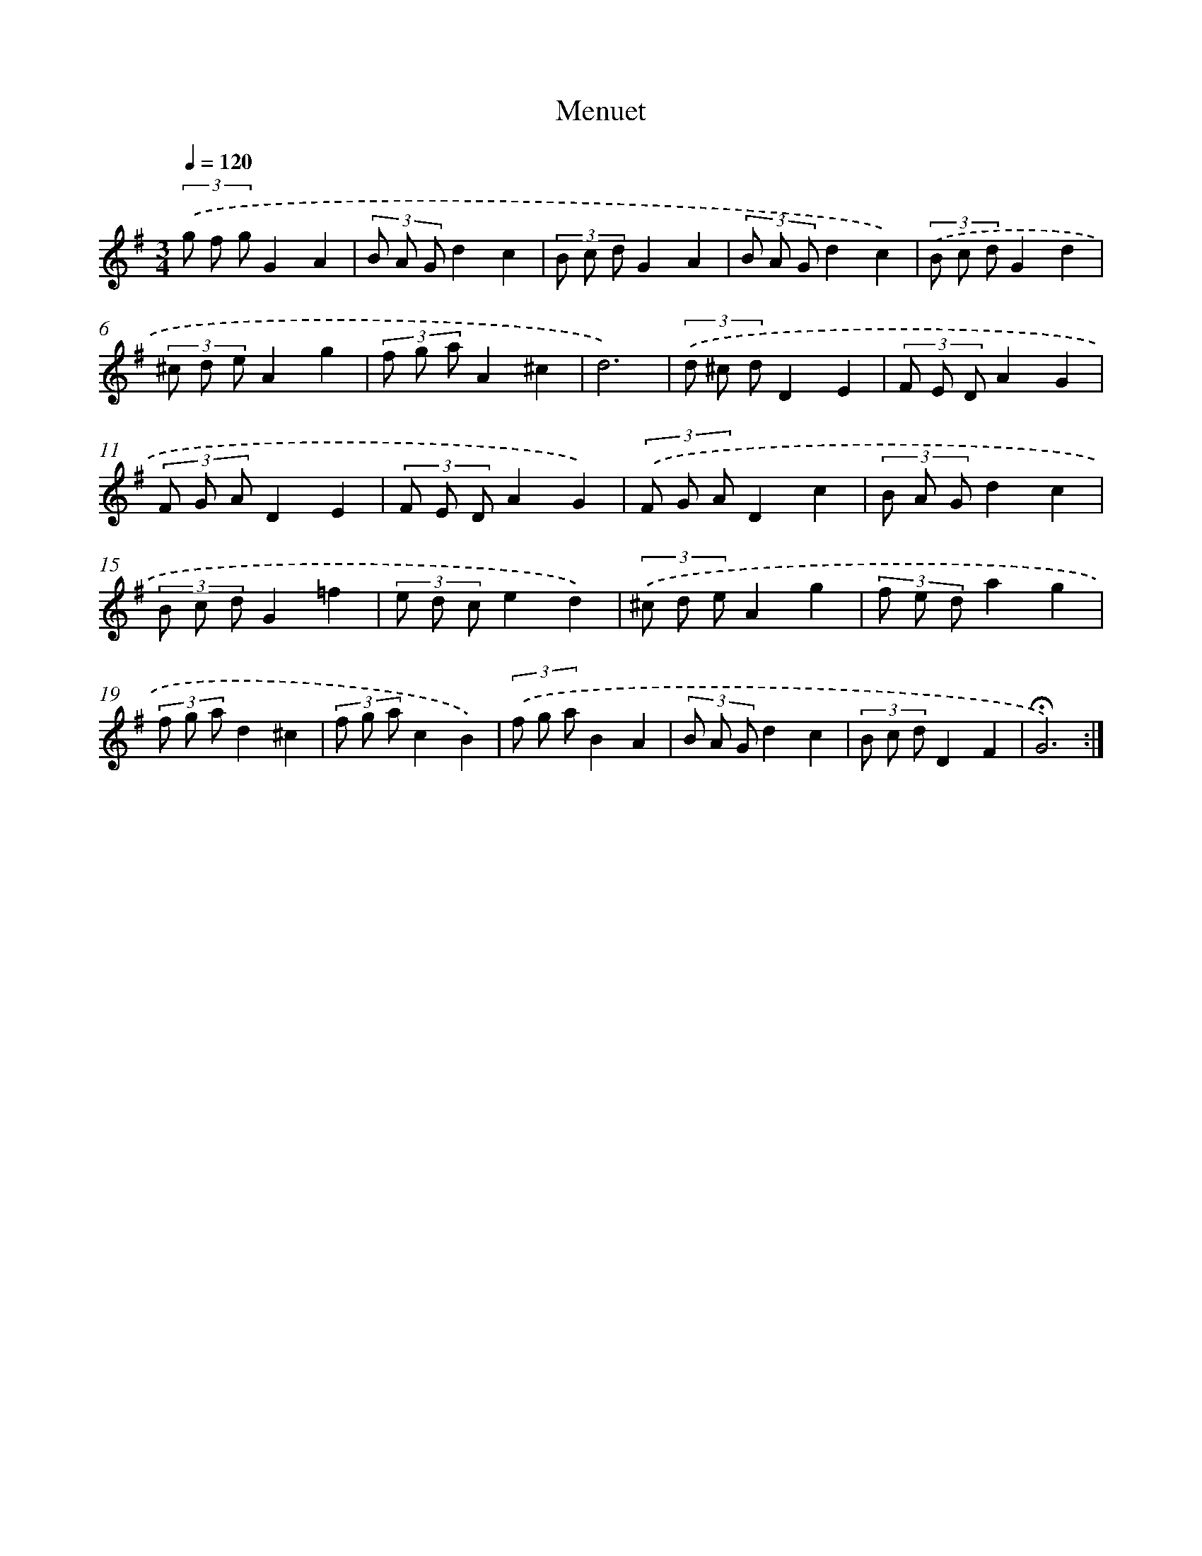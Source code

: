 X: 17482
T: Menuet
%%abc-version 2.0
%%abcx-abcm2ps-target-version 5.9.1 (29 Sep 2008)
%%abc-creator hum2abc beta
%%abcx-conversion-date 2018/11/01 14:38:13
%%humdrum-veritas 4092241357
%%humdrum-veritas-data 1875640282
%%continueall 1
%%barnumbers 0
L: 1/8
M: 3/4
Q: 1/4=120
K: G clef=treble
(3.('g f gG2A2 |
(3B A Gd2c2 |
(3B c dG2A2 |
(3B A Gd2c2) |
(3.('B c dG2d2 |
(3^c d eA2g2 |
(3f g aA2^c2 |
d6) |
(3.('d ^c dD2E2 |
(3F E DA2G2 |
(3F G AD2E2 |
(3F E DA2G2) |
(3.('F G AD2c2 |
(3B A Gd2c2 |
(3B c dG2=f2 |
(3e d ce2d2) |
(3.('^c d eA2g2 |
(3f e da2g2 |
(3f g ad2^c2 |
(3f g ac2B2) |
(3.('f g aB2A2 |
(3B A Gd2c2 |
(3B c dD2F2 |
!fermata!G6) :|]
